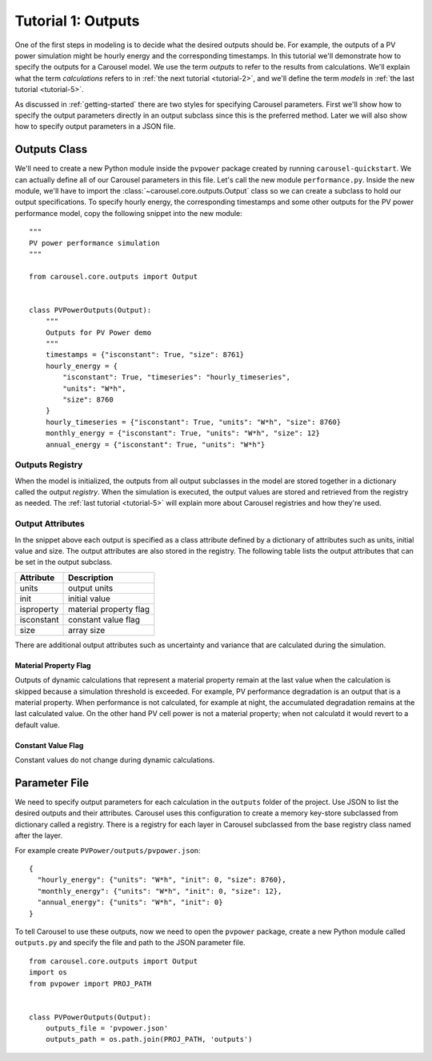.. _tutorial-1:

Tutorial 1: Outputs
===================
One of the first steps in modeling is to decide what the desired outputs should
be. For example, the outputs of a PV power simulation might be hourly energy and
the corresponding timestamps. In this tutorial we'll demonstrate how to specify
the outputs for a Carousel model. We use the term *outputs* to refer to the
results from calculations. We'll explain what the term *calculations* refers to
in :ref:`the next tutorial <tutorial-2>`, and we'll define the term *models* in
:ref:`the last tutorial <tutorial-5>`.

As discussed in :ref:`getting-started` there are two styles for specifying
Carousel parameters. First we'll show how to specify the output parameters
directly in an output subclass since this is the preferred method. Later we will
also show how to specify output parameters in a JSON file.

Outputs Class
-------------
We'll need to create a new Python module inside the ``pvpower`` package created
by running ``carousel-quickstart``. We can actually define all of our Carousel
parameters in this file. Let's call the new module ``performance.py``. Inside
the new module, we'll have to import the :class:`~carousel.core.outputs.Output`
class so we can create a subclass to hold our output specifications. To specify
hourly energy, the corresponding timestamps and some other outputs for the PV
power performance model, copy the following snippet into the new module::

    """
    PV power performance simulation
    """

    from carousel.core.outputs import Output


    class PVPowerOutputs(Output):
        """
        Outputs for PV Power demo
        """
        timestamps = {"isconstant": True, "size": 8761}
        hourly_energy = {
            "isconstant": True, "timeseries": "hourly_timeseries",
            "units": "W*h",
            "size": 8760
        }
        hourly_timeseries = {"isconstant": True, "units": "W*h", "size": 8760}
        monthly_energy = {"isconstant": True, "units": "W*h", "size": 12}
        annual_energy = {"isconstant": True, "units": "W*h"}

Outputs Registry
~~~~~~~~~~~~~~~~
When the model is initialized, the outputs from all output subclasses in the
model are stored together in a dictionary called the output *registry*. When the
simulation is executed, the output values are stored and retrieved from the
registry as needed. The :ref:`last tutorial <tutorial-5>` will explain more
about Carousel registries and how they're used.

Output Attributes
~~~~~~~~~~~~~~~~~
In the snippet above each output is specified as a class attribute defined by a
dictionary of attributes such as units, initial value and size. The output
attributes are also stored in the registry. The following table lists the output
attributes that can be set in the output subclass.

============  ========================
Attribute     Description
============  ========================
units         output units
init          initial value
isproperty    material property flag
isconstant    constant value flag
size          array size
============  ========================

There are additional output attributes such as uncertainty and variance that are
calculated during the simulation.

Material Property Flag
++++++++++++++++++++++
Outputs of dynamic calculations that represent a material property remain at the
last value when the calculation is skipped because a simulation threshold is
exceeded. For example, PV performance degradation is an output that is a
material property. When performance is not calculated, for example at night, the
accumulated degradation remains at the last calculated value. On the other hand
PV cell power is not a material property; when not calculatd it would revert to
a default value.

Constant Value Flag
+++++++++++++++++++
Constant values do not change during dynamic calculations.

Parameter File
--------------
We need to specify output parameters for
each calculation in the ``outputs`` folder of the project. Use JSON to list the
desired outputs and their attributes. Carousel uses this configuration to
create a memory key-store subclassed from dictionary called a registry. There is
a registry for each layer in Carousel subclassed from the base registry
class named after the layer.

For example create ``PVPower/outputs/pvpower.json``::

    {
      "hourly_energy": {"units": "W*h", "init": 0, "size": 8760},
      "monthly_energy": {"units": "W*h", "init": 0, "size": 12},
      "annual_energy": {"units": "W*h", "init": 0}
    }

To tell Carousel to use these outputs, now we need to open the ``pvpower``
package, create a new Python module called ``outputs.py`` and specify the file
and path to the JSON parameter file. ::

    from carousel.core.outputs import Output
    import os
    from pvpower import PROJ_PATH


    class PVPowerOutputs(Output):
        outputs_file = 'pvpower.json'
        outputs_path = os.path.join(PROJ_PATH, 'outputs')

